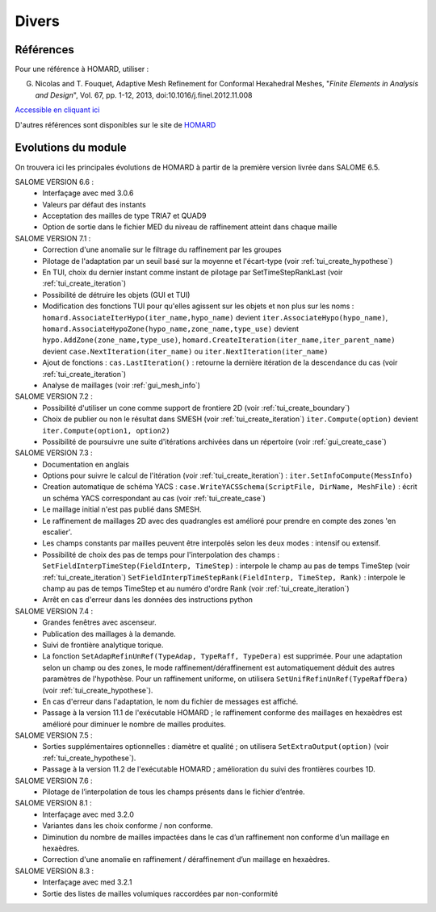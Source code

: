.. _divers:

Divers
######

Références
**********
.. index:: single: référence

Pour une référence à HOMARD, utiliser :

G. Nicolas and T. Fouquet, Adaptive Mesh Refinement for Conformal Hexahedral Meshes, "*Finite Elements in Analysis and Design*", Vol. 67, pp. 1-12, 2013, doi:10.1016/j.finel.2012.11.008

`Accessible en cliquant ici <http://dx.doi.org/10.1016/j.finel.2012.11.008>`_

D'autres références sont disponibles sur le site de `HOMARD <http://www.code-aster.org/outils/homard/fr/divers.html>`_

Evolutions du module
********************
.. index:: single: évolution

On trouvera ici les principales évolutions de HOMARD à partir de la première version livrée dans SALOME 6.5.

SALOME VERSION 6.6 :
    - Interfaçage avec med 3.0.6
    - Valeurs par défaut des instants
    - Acceptation des mailles de type TRIA7 et QUAD9
    - Option de sortie dans le fichier MED du niveau de raffinement atteint dans chaque maille

SALOME VERSION 7.1 :
    - Correction d'une anomalie sur le filtrage du raffinement par les groupes
    - Pilotage de l'adaptation par un seuil basé sur la moyenne et l'écart-type (voir :ref:`tui_create_hypothese`)
    - En TUI, choix du dernier instant comme instant de pilotage par SetTimeStepRankLast (voir :ref:`tui_create_iteration`)
    - Possibilité de détruire les objets (GUI et TUI)
    - Modification des fonctions TUI pour qu'elles agissent sur les objets et non plus sur les noms :
      ``homard.AssociateIterHypo(iter_name,hypo_name)`` devient ``iter.AssociateHypo(hypo_name)``, ``homard.AssociateHypoZone(hypo_name,zone_name,type_use)`` devient ``hypo.AddZone(zone_name,type_use)``, ``homard.CreateIteration(iter_name,iter_parent_name)`` devient ``case.NextIteration(iter_name)`` ou ``iter.NextIteration(iter_name)``
    - Ajout de fonctions :
      ``cas.LastIteration()`` : retourne la dernière itération de la descendance du cas (voir :ref:`tui_create_iteration`)
    - Analyse de maillages (voir :ref:`gui_mesh_info`)

SALOME VERSION 7.2 :
    - Possibilité d'utiliser un cone comme support de frontiere 2D (voir :ref:`tui_create_boundary`)
    - Choix de publier ou non le résultat dans SMESH (voir :ref:`tui_create_iteration`)
      ``iter.Compute(option)`` devient ``iter.Compute(option1, option2)``
    - Possibilité de poursuivre une suite d'itérations archivées dans un répertoire (voir :ref:`gui_create_case`)

SALOME VERSION 7.3 :
    - Documentation en anglais
    - Options pour suivre le calcul de l'itération (voir :ref:`tui_create_iteration`) : ``iter.SetInfoCompute(MessInfo)``
    - Creation automatique de schéma YACS :
      ``case.WriteYACSSchema(ScriptFile, DirName, MeshFile)`` : écrit un schéma YACS correspondant au cas (voir :ref:`tui_create_case`)
    - Le maillage initial n'est pas publié dans SMESH.
    - Le raffinement de maillages 2D avec des quadrangles est amélioré pour prendre en compte des zones 'en escalier'.
    - Les champs constants par mailles peuvent être interpolés selon les deux modes : intensif ou extensif.
    - Possibilité de choix des pas de temps pour l'interpolation des champs :
      ``SetFieldInterpTimeStep(FieldInterp, TimeStep)`` : interpole le champ au pas de temps TimeStep (voir :ref:`tui_create_iteration`)
      ``SetFieldInterpTimeStepRank(FieldInterp, TimeStep, Rank)`` : interpole le champ au pas de temps TimeStep et au numéro d'ordre Rank (voir :ref:`tui_create_iteration`)
    - Arrêt en cas d'erreur dans les données des instructions python

SALOME VERSION 7.4 :
    - Grandes fenêtres avec ascenseur.
    - Publication des maillages à la demande.
    - Suivi de frontière analytique torique.
    - La fonction ``SetAdapRefinUnRef(TypeAdap, TypeRaff, TypeDera)`` est supprimée. Pour une adaptation selon un champ ou des zones, le mode raffinement/déraffinement est automatiquement déduit des autres paramètres de l'hypothèse. Pour un raffinement uniforme, on utilisera ``SetUnifRefinUnRef(TypeRaffDera)`` (voir :ref:`tui_create_hypothese`).
    - En cas d'erreur dans l'adaptation, le nom du fichier de messages est affiché.
    - Passage à la version 11.1 de l'exécutable HOMARD ; le raffinement conforme des maillages en hexaèdres est amélioré pour diminuer le nombre de mailles produites.

SALOME VERSION 7.5 :
    - Sorties supplémentaires optionnelles : diamètre et qualité ; on utilisera ``SetExtraOutput(option)`` (voir :ref:`tui_create_hypothese`).
    - Passage à la version 11.2 de l'exécutable HOMARD ; amélioration du suivi des frontières courbes 1D.

SALOME VERSION 7.6 :
    - Pilotage de l’interpolation de tous les champs présents dans le fichier d’entrée.

SALOME VERSION 8.1 :
    - Interfaçage avec med 3.2.0
    - Variantes dans les choix conforme / non conforme.
    - Diminution du nombre de mailles impactées dans le cas d’un raffinement non conforme d’un maillage en hexaèdres.
    - Correction d'une anomalie en raffinement / déraffinement d’un maillage en hexaèdres.

SALOME VERSION 8.3 :
    - Interfaçage avec med 3.2.1
    - Sortie des listes de mailles volumiques raccordées par non-conformité

